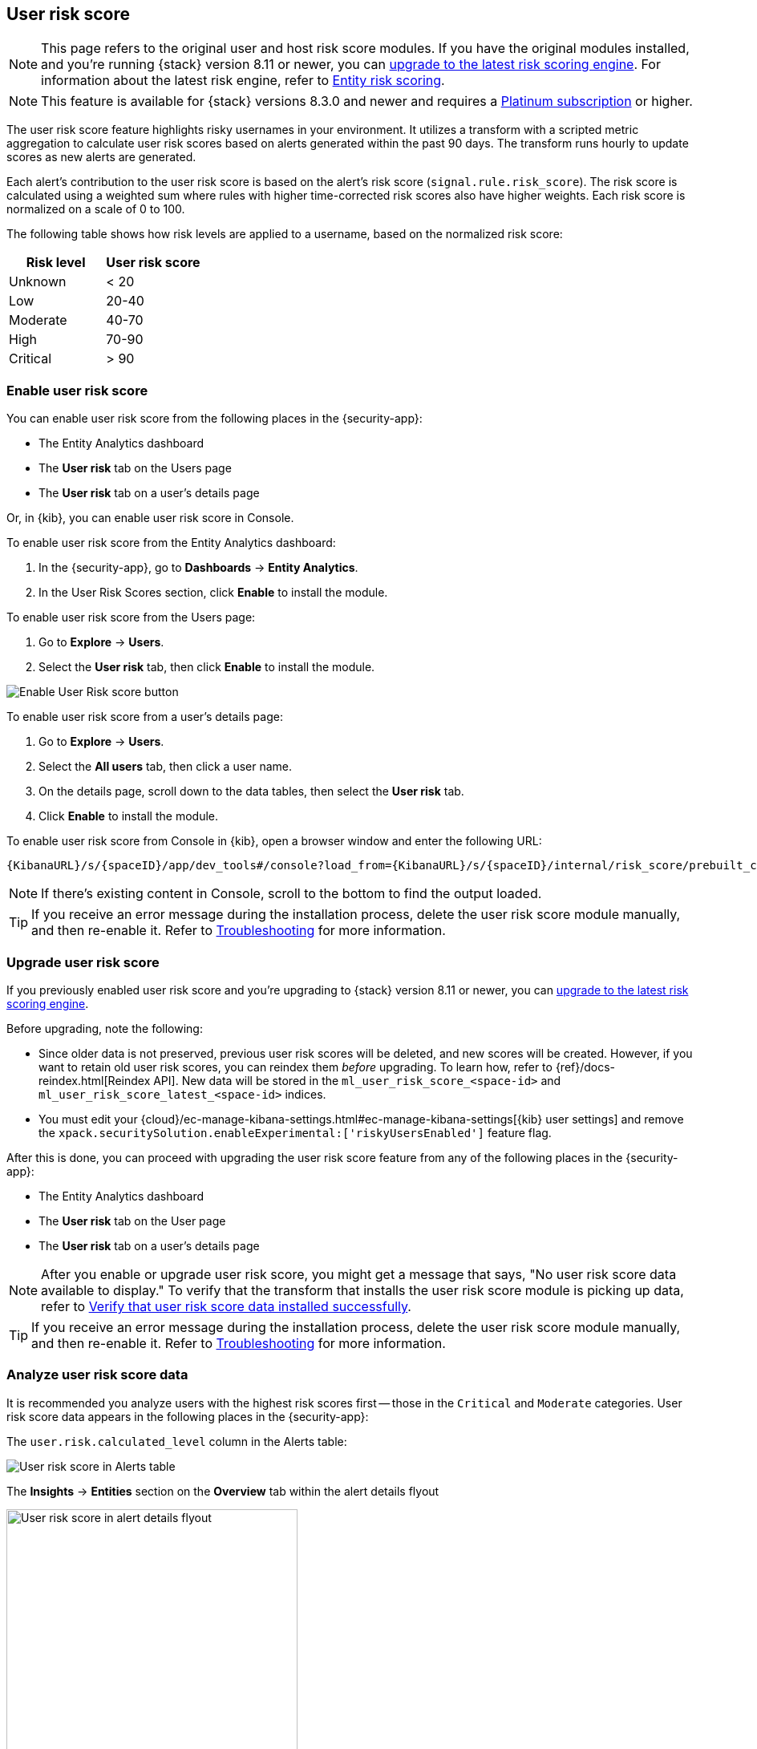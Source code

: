 [[user-risk-score]]
== User risk score

NOTE: This page refers to the original user and host risk score modules. If you have the original modules installed, and you're running {stack} version 8.11 or newer, you can <<upgrade-risk-engine, upgrade to the latest risk scoring engine>>.
For information about the latest risk engine, refer to <<entity-risk-scoring, Entity risk scoring>>.

NOTE: This feature is available for {stack} versions 8.3.0 and newer and requires a https://www.elastic.co/pricing[Platinum subscription] or higher.

The user risk score feature highlights risky usernames in your environment. It utilizes a transform with a scripted metric aggregation to calculate user risk scores based on alerts generated within the past 90 days. The transform runs hourly to update scores as new alerts are generated.

Each alert's contribution to the user risk score is based on the alert's risk score (`signal.rule.risk_score`). The risk score is calculated using a weighted sum where rules with higher time-corrected risk scores also have higher weights. Each risk score is normalized on a scale of 0 to 100.

The following table shows how risk levels are applied to a username, based on the normalized risk score:

[width="100%",options="header"]
|==============================================
|Risk level |User risk score

|Unknown |< 20
|Low |20-40
|Moderate |40-70
|High     | 70-90
|Critical  | > 90

|==============================================

[discrete]
[[deploy-user-risk-score]]
=== Enable user risk score

You can enable user risk score from the following places in the  {security-app}:

* The Entity Analytics dashboard 
* The *User risk* tab on the Users page
* The *User risk* tab on a user's details page

Or, in {kib}, you can enable user risk score in Console. 

To enable user risk score from the Entity Analytics dashboard: 

. In the {security-app}, go to *Dashboards* -> *Entity Analytics*. 
. In the User Risk Scores section, click *Enable* to install the module. 


To enable user risk score from the Users page: 

. Go to *Explore* -> *Users*. 
. Select the *User risk* tab, then click *Enable* to install the module. 

[role="screenshot"]
image::images/enable-urs.png[Enable User Risk score button]

To enable user risk score from a user's details page: 

. Go to *Explore* -> *Users*. 
. Select the *All users* tab, then click a user name. 
. On the details page, scroll down to the data tables, then select the *User risk* tab. 
. Click *Enable* to install the module. 

To enable user risk score from Console in {kib}, open a browser window and enter the following URL:

[source,console]
----------------------------------
{KibanaURL}/s/{spaceID}/app/dev_tools#/console?load_from={KibanaURL}/s/{spaceID}/internal/risk_score/prebuilt_content/dev_tool/enable_user_risk_score
----------------------------------

NOTE: If there's existing content in Console, scroll to the bottom to find the output loaded.

TIP: If you receive an error message during the installation process, delete the user risk score module manually, and then re-enable it. Refer to <<troubleshoot-user-risk-score, Troubleshooting>> for more information. 

[[upgrade-user-risk-score]]
[discrete]
=== Upgrade user risk score 

If you previously enabled user risk score and you're upgrading to {stack} version 8.11 or newer, you can <<upgrade-risk-engine, upgrade to the latest risk scoring engine>>.

Before upgrading, note the following: 

* Since older data is not preserved, previous user risk scores will be deleted, and new scores will be created. However, if you want to retain old user risk scores, you can reindex them _before_ upgrading. To learn how, refer to {ref}/docs-reindex.html[Reindex API]. New data will be stored in the `ml_user_risk_score_<space-id>` and `ml_user_risk_score_latest_<space-id>` indices. 

* You must edit your {cloud}/ec-manage-kibana-settings.html#ec-manage-kibana-settings[{kib} user settings] and remove the `xpack.securitySolution.enableExperimental:['riskyUsersEnabled']` feature flag. 

After this is done, you can proceed with upgrading the user risk score feature from any of the following places in the {security-app}:

* The Entity Analytics dashboard 
* The *User risk* tab on the User page
* The *User risk* tab on a user's details page

NOTE: After you enable or upgrade user risk score, you might get a message that says, "No user risk score data available to display." To verify that the transform that installs the user risk score module is picking up data, refer to <<verify-user-risk-score, Verify that user risk score data installed successfully>>.

TIP: If you receive an error message during the installation process, delete the user risk score module manually, and then re-enable it. Refer to <<troubleshoot-user-risk-score, Troubleshooting>> for more information.

[[view-user-risk-score]]
[discrete]
=== Analyze user risk score data

It is recommended you analyze users with the highest risk scores first -- those in the `Critical` and `Moderate` categories. User risk score data appears in the following places in the {security-app}:

The `user.risk.calculated_level` column in the Alerts table:

[role="screenshot"]
image::images/urs-alerts-table.png[User risk score in Alerts table]

The *Insights* -> *Entities* section on the *Overview* tab within the alert details flyout

[role="screenshot"]
image::images/urs-score-flyout.png[User risk score in alert details flyout,65%]

The *User risk* tab on the Users page:

[role="screenshot"]
image::images/users-by-risk-details-page.png[User risk score on Users risk tab]

The Overview section on the user details page:

[role="screenshot"]
image::images/urs-overview-section.png[User risk score in Overview section]

The *User risk* tab on the user details page:

[role="screenshot"]
image::images/usr-details-usr-risk-tab.png[User risk score on the user details page]

You can also visualize user risk score data using prebuilt dashboards that are automatically imported when the feature is enabled. 

To access the dashboards:

. In {kib}, go to *Analytics -> Dashboard*, then search for `risk score`.
. Select *Drilldown of User Risk Score* to analyze the risk components of a user, or *Current Risk Score for Users* to display a list of current risky users in your environment.

In this example, we'll explore the *Drilldown of User Risk Score* dashboard.

[role="screenshot"]
image::images/select-urs-dashboard.png[Select dashboard]

The histogram shows historical changes in a particular user's risk score(s). To specify a date range, use the date and time picker, or drag and select a time range within the histogram. Click *View source dashboard* to view the top values of `user.name` and `risk.keyword`.

[role="screenshot"]
image::images/urs-histogram.png[User risk score histogram]

The data tables beneath the histogram display associated rules, users, and MITRE ATT&CK tactics seen for risky users. By default, the tables are sorted by risk, with the highest total risk scores at the top. Use this information to triage your highest risk users.

[role="screenshot"]
image::images/dashboard.gif[User risk score dashboard]

[[troubleshoot-user-risk-score]]
[discrete]
=== Troubleshooting

[sidebar]
--
Technical preview risk scoring was deprecated in {stack} 8.11. This guide is only relevant if you installed the risk engine in version 8.10 or before and haven't <<upgrade-risk-engine, upgraded to the latest risk scoring engine>>.
--

During the installation or upgrade process, you may receive the following error messages:

* `Saved object already exists`
* `Transform already exists`
* `Ingest pipeline already exists`

In this case, we recommend that you manually delete the user risk score module, and then re-enable it. To manually delete the module:

. Delete the user risk score saved objects:
.. From the {kib} main menu, go to **Stack Management** -> **Kibana** -> **Saved Objects**.
.. Delete the saved objects that have the `User Risk Score - <space-id>` tag.
+
[role="screenshot"]
image::images/delete-urs-saved-objects.png[Delete user risk score saved objects]
.. Delete the `User Risk Score - <space-id>` tag.
+
[role="screenshot"]
image::images/delete-urs-tag.png[Delete user risk score tag]
. Stop and delete the user risk score transforms. You can do this using the {kib} UI or the {ref}/stop-transform.html[Stop transform API] and {ref}/delete-transform.html[Delete transform API].
** To delete the user risk score transforms using the {kib} UI:
.. From the {kib} main menu, go to **Stack Management** -> **Data** -> **Transforms**.
.. Stop the following transforms, then delete them:
*** `ml_userriskscore_latest_transform_<space-id>`
*** `ml_userriskscore_pivot_transform_<space-id>`
** To delete the user risk score transforms using the API, run the following commands in Console:
.. Stop and delete the latest transform:
+
[source,console]
----------------------------------
POST _transform/ml_userriskscore_latest_transform_<space-id>/_stop
DELETE _transform/ml_userriskscore_latest_transform_<space-id>
----------------------------------
.. Stop and delete the pivot transform:
+
[source,console]
----------------------------------
POST _transform/ml_userriskscore_pivot_transform_<space-id>/_stop
DELETE _transform/ml_userriskscore_pivot_transform_<space-id>
----------------------------------
. Delete the user risk score ingest pipeline. You can do this using the {kib} UI or the {ref}/delete-pipeline-api.html[Delete pipeline API].
** To delete the user risk score ingest pipeline using the {kib} UI:
.. From the {kib} main menu, go to **Stack Management** -> **Ingest** -> **Ingest Pipelines**.
.. Delete the `ml_userriskscore_ingest_pipeline_<space-id>` ingest pipeline.
** To delete the user risk score ingest pipeline using the Delete pipeline API, run the following command in Console:
+
[source,console]
----------------------------------
DELETE /_ingest/pipeline/ml_userriskscore_ingest_pipeline_<space-id>
----------------------------------
. Delete the stored user risk score scripts using the {ref}/delete-stored-script-api.html[Delete stored script API]. In Console, run the following commands:
+
[source,console]
----------------------------------
DELETE _scripts/ml_userriskscore_levels_script_<space-id>
DELETE _scripts/ml_userriskscore_map_script_<space-id>
DELETE _scripts/ml_userriskscore_reduce_script_<space-id>
----------------------------------

After manually deleting the user risk score saved objects, transforms, ingest pipeline, and stored scripts, follow the steps to <<deploy-user-risk-score, re-enable the user risk score module>>.

[[verify-user-risk-score]]
=== Verify that user risk score data installed successfully (Optional)

After you enable or upgrade user risk score, the following message may appear: 

[role="screenshot"]
image::images/restart-urs.png[Restart user risk score]

If so, click *Restart* and allow at least an hour for the data to be generated. If data still doesn't appear, verify that user risk score data has been generated:

In {kib}, run the following commands in Console to query the `ml_user_risk_score_<space-id>` index: 

[source,console]
----------------------------------
GET ml_user_risk_score_<space-id>/_search
----------------------------------

If no data returns, you'll need to check if the alerts index (`.alerts-security.alerts-<space-id>`) had alert data when `ml_userriskscore_pivot_transform_<space-id>` was started.

Example:

[source,console]
----------------------------------
GET transform/ml_userriskscore_pivot_transform_<space-id>/_stats?human=true
----------------------------------

Here's an example response: 

[source,console]
----------------------------------
{
  "count": 1,
  "transforms": [
    {
      "id": "ml_userriskscore_pivot_transform_<space-id>",
      "state": "started",
      "node": {
        "id": "H1tlwfTyRkWls-C0sarmHw",
        "name": "instance-0000000000",
        "ephemeral_id": "SBqlp5ywRuuop2gtcdCljA",
        "transport_address": "10.43.255.164:19635",
        "attributes": {}
      },
      "stats": {
        "pages_processed": 29,
        "documents_processed": 11805,
        "documents_indexed": 8,
        "documents_deleted": 0,
        "trigger_count": 9,
        "index_time_in_ms": 52,
        "index_total": 7,
        "index_failures": 0,
        "search_time_in_ms": 201,
        "search_total": 29,
        "search_failures": 0,
        "processing_time_in_ms": 14,
        "processing_total": 29,
        "delete_time_in_ms": 0,
        "exponential_avg_checkpoint_duration_ms": 59.02353261024906,
        "exponential_avg_documents_indexed": 0.8762710605864747,
        "exponential_avg_documents_processed": 1664.7724779548555
      },
      "checkpointing": {
        "last": {
          "checkpoint": 8,
          "timestamp": "2022-10-17T14:49:50.315Z",
          "timestamp_millis": 1666018190315,
          "time_upper_bound": "2022-10-17T14:47:50.315Z",
          "time_upper_bound_millis": 1666018070315
        },
        "operations_behind": 380,
        "changes_last_detected_at_string": "2022-10-17T14:49:50.113Z",
        "changes_last_detected_at": 1666018190113,
        "last_search_time_string": "2022-10-17T14:49:50.113Z",
        "last_search_time": 1666018190113
      }
    }
  ]
}
----------------------------------

Take note of the value from `time_upper_bound_millis` and enter it as a range query for the alerts index. 

Example: 

[source,console]
----------------------------------
GET .alerts-security.alerts-<space-id>/_search
{
  "query": {
    "range": {
      "@timestamp": {
        "lt": 1666018070315
      }
    }
  }
}
----------------------------------

If there's no response, verify that relevant <<rules-ui-management, rules>> are running and that alert data is being generated. If there is a response, click *Restart* and allow an hour for the user risk data to appear.
